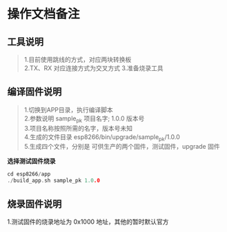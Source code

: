 * 操作文档备注
** 工具说明
#+BEGIN_QUOTE
1.目前使用跳线的方式，对应两块转换板\\
2.TX、RX 对应连接方式为交叉方式
3.准备烧录工具
#+END_QUOTE
** 编译固件说明 
#+BEGIN_QUOTE
1.切换到APP目录，执行编译脚本\\
2.参数说明 sample_pk 项目名字; 1.0.0 版本号\\
3.项目名称按照所需的名字，版本号未知\\
4.生成的文件目录 esp8266/bin/upgrade/sample_pk/1.0.0\\
5.生成四个文件，分别是 可供生产的两个固件，测试固件，upgrade 固件
#+END_QUOTE
*选择测试固件烧录*
#+BEGIN_SRC C
cd esp8266/app
./build_app.sh sample_pk 1.0.0
#+END_SRC
** 烧录固件说明
#+BEGIN_QUOTE
1.测试固件的烧录地址为 0x1000 地址，其他的暂时默认官方
#+END_SRC

